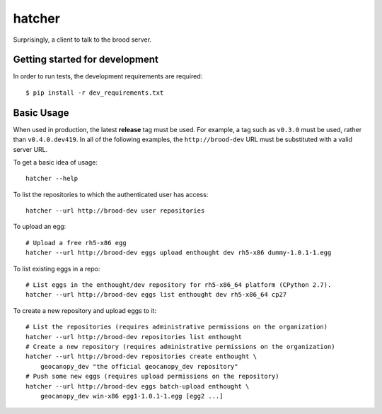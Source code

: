 =========
 hatcher
=========

Surprisingly, a client to talk to the brood server.


Getting started for development
===============================

In order to run tests, the development requirements are required::

    $ pip install -r dev_requirements.txt


Basic Usage
===========

When used in production, the latest **release** tag must be used. For
example, a tag such as ``v0.3.0`` must be used, rather than
``v0.4.0.dev419``.  In all of the following examples, the
``http://brood-dev`` URL must be substituted with a valid server URL.

To get a basic idea of usage::

    hatcher --help

To list the repositories to which the authenticated user has access::

    hatcher --url http://brood-dev user repositories

To upload an egg::

    # Upload a free rh5-x86 egg
    hatcher --url http://brood-dev eggs upload enthought dev rh5-x86 dummy-1.0.1-1.egg

To list existing eggs in a repo::

    # List eggs in the enthought/dev repository for rh5-x86_64 platform (CPython 2.7).
    hatcher --url http://brood-dev eggs list enthought dev rh5-x86_64 cp27

To create a new repository and upload eggs to it::

    # List the repositories (requires administrative permissions on the organization)
    hatcher --url http://brood-dev repositories list enthought
    # Create a new repository (requires administrative permissions on the organization)
    hatcher --url http://brood-dev repositories create enthought \
        geocanopy_dev "the official geocanopy_dev repository"
    # Push some new eggs (requires upload permissions on the repository)
    hatcher --url http://brood-dev eggs batch-upload enthought \
        geocanopy_dev win-x86 egg1-1.0.1-1.egg [egg2 ...]
